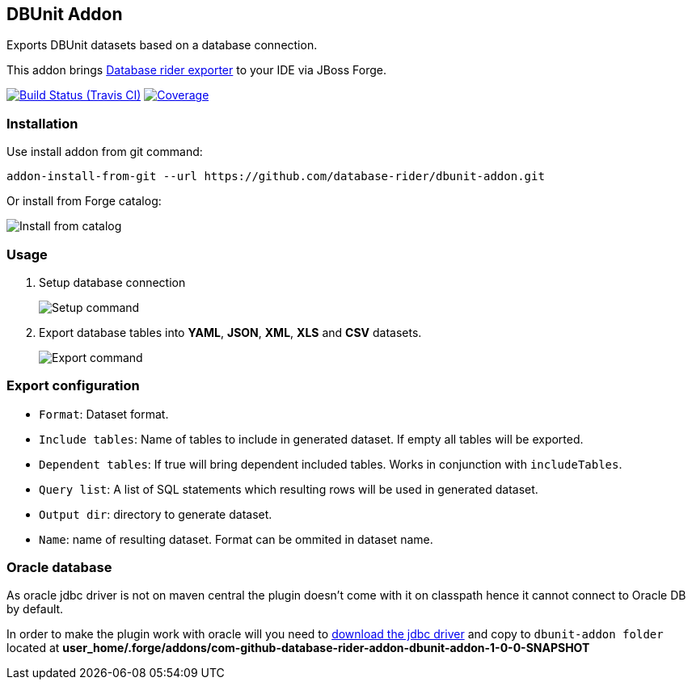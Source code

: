 == DBUnit Addon

Exports DBUnit datasets based on a database connection.

This addon brings https://github.com/database-rider/database-rider#export-datasets[Database rider exporter^] to your IDE via JBoss Forge.

image:https://travis-ci.org/database-rider/dbunit-addon.svg[Build Status (Travis CI), link=https://travis-ci.org/database-rider/dbunit-addon]
image:https://coveralls.io/repos/database-rider/dbunit-addon/badge.svg?branch=master&service=github[Coverage, link=https://coveralls.io/r/database-rider/dbunit-addon] 

=== Installation

Use install addon from git command:

----
addon-install-from-git --url https://github.com/database-rider/dbunit-addon.git
----

Or install from Forge catalog:

image::install-from-catalog.png["Install from catalog"]

=== Usage

. Setup database connection
+
image::setup_cmd.png["Setup command"]
. Export database tables into *YAML*, *JSON*, *XML*, *XLS* and *CSV* datasets.
+
image::export_cmd.png["Export command"]

=== Export configuration

* `Format`: Dataset format.
* `Include tables`: Name of tables to include in generated dataset. If empty all tables will be exported.
* `Dependent tables`: If true will bring dependent included tables. Works in conjunction with `includeTables`.
* `Query list`: A list of SQL statements which resulting rows will be used in generated dataset.
* `Output dir`: directory to generate dataset.
* `Name`: name of resulting dataset. Format can be ommited in dataset name.

=== Oracle database
As oracle jdbc driver is not on maven central the plugin doesn't come with it on classpath hence it cannot connect to Oracle DB by default.

In order to make the plugin work with oracle will you need to http://www.oracle.com/technetwork/database/features/jdbc/index-091264.html[download the jdbc driver] and copy to `dbunit-addon folder` located at *user_home/.forge/addons/com-github-database-rider-addon-dbunit-addon-1-0-0-SNAPSHOT* 

 
